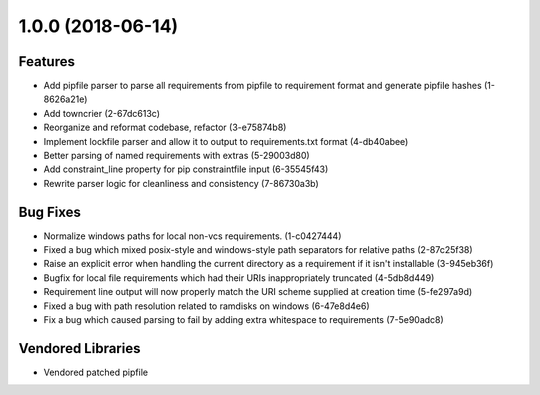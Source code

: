 1.0.0 (2018-06-14)
==================

Features
--------

- Add pipfile parser to parse all requirements from pipfile to requirement
  format and generate pipfile hashes (1-8626a21e)
- Add towncrier (2-67dc613c)
- Reorganize and reformat codebase, refactor (3-e75874b8)
- Implement lockfile parser and allow it to output to requirements.txt format
  (4-db40abee)
- Better parsing of named requirements with extras (5-29003d80)
- Add constraint_line property for pip constraintfile input (6-35545f43)
- Rewrite parser logic for cleanliness and consistency (7-86730a3b)

Bug Fixes
---------

- Normalize windows paths for local non-vcs requirements. (1-c0427444)
- Fixed a bug which mixed posix-style and windows-style path separators for
  relative paths (2-87c25f38)
- Raise an explicit error when handling the current directory as a requirement
  if it isn't installable (3-945eb36f)
- Bugfix for local file requirements which had their URIs inappropriately
  truncated (4-5db8d449)
- Requirement line output will now properly match the URI scheme supplied at
  creation time (5-fe297a9d)
- Fixed a bug with path resolution related to ramdisks on windows (6-47e8d4e6)
- Fix a bug which caused parsing to fail by adding extra whitespace to
  requirements (7-5e90adc8)

Vendored Libraries
------------------

- Vendored patched pipfile
